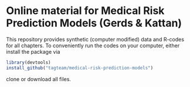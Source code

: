 * Online material for Medical Risk Prediction Models (Gerds & Kattan) 

This repository provides synthetic (computer modified) data and R-codes for all
chapters. To conveniently run the codes on your computer, either install the package 
via

#+ATTR_LATEX: :options otherkeywords={}, deletekeywords={}
#+BEGIN_SRC R  :results output raw  :exports code  :session *R* :cache yes  
library(devtools)
install_github("tagteam/medical-risk-prediction-models")

#+END_SRC
clone or
download all files. 

